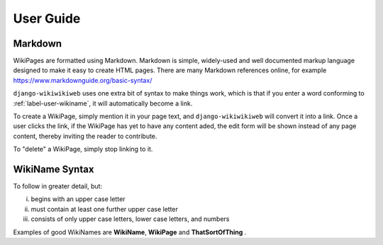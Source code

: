 User Guide
==========


.. _label-user-markdown:
Markdown
^^^^^^^^

WikiPages are formatted using Markdown. Markdown is simple, widely-used and well documented markup language designed to make it easy to create HTML pages. There are many Markdown references online, for example https://www.markdownguide.org/basic-syntax/

``django-wikiwikiweb`` uses one extra bit of syntax to make things work, which is that if you enter a word conforming to :ref:`label-user-wikiname`, it will automatically become a link.

To create a WikiPage, simply mention it in your page text, and ``django-wikiwikiweb`` will convert it into a link. Once a user clicks the link, if the WikiPage has yet to have any content aded, the edit form will be shown instead of any page content, thereby inviting the reader to contribute.

To "delete" a WikiPage, simply stop linking to it.



.. _label-user-wikiname:
WikiName Syntax
^^^^^^^^^^^^^^^

To follow in greater detail, but:

i) begins with an upper case letter
ii) must contain at least one further upper case letter
iii) consists of only upper case letters, lower case letters, and numbers

Examples of good WikiNames are **WikiName**, **WikiPage** and **ThatSortOfThing** .
